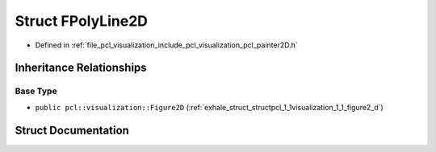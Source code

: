 .. _exhale_struct_structpcl_1_1visualization_1_1_f_poly_line2_d:

Struct FPolyLine2D
==================

- Defined in :ref:`file_pcl_visualization_include_pcl_visualization_pcl_painter2D.h`


Inheritance Relationships
-------------------------

Base Type
*********

- ``public pcl::visualization::Figure2D`` (:ref:`exhale_struct_structpcl_1_1visualization_1_1_figure2_d`)


Struct Documentation
--------------------


.. doxygenstruct:: pcl::visualization::FPolyLine2D
   :members:
   :protected-members:
   :undoc-members: